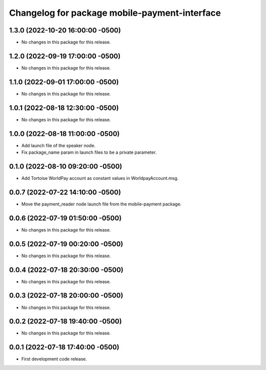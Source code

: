 ^^^^^^^^^^^^^^^^^^^^^^^^^^^^^^^^^^^^^^^^^^^^^^
Changelog for package mobile-payment-interface
^^^^^^^^^^^^^^^^^^^^^^^^^^^^^^^^^^^^^^^^^^^^^^

1.3.0 (2022-10-20 16:00:00 -0500)
---------------------------------
* No changes in this package for this release.

1.2.0 (2022-09-19 17:00:00 -0500)
---------------------------------
* No changes in this package for this release.

1.1.0 (2022-09-01 17:00:00 -0500)
---------------------------------
* No changes in this package for this release.

1.0.1 (2022-08-18 12:30:00 -0500)
---------------------------------
* No changes in this package for this release.

1.0.0 (2022-08-18 11:00:00 -0500)
---------------------------------
* Add launch file of the speaker node.
* Fix package_name param in launch files to be a private parameter.

0.1.0 (2022-08-10 09:20:00 -0500)
---------------------------------
* Add Tortoise WorldPay account as constant values in WorldpayAccount.msg.

0.0.7 (2022-07-22 14:10:00 -0500)
---------------------------------
* Move the payment_reader node launch file from the mobile-payment package.

0.0.6 (2022-07-19 01:50:00 -0500)
---------------------------------
* No changes in this package for this release.

0.0.5 (2022-07-19 00:20:00 -0500)
---------------------------------
* No changes in this package for this release.

0.0.4 (2022-07-18 20:30:00 -0500)
---------------------------------
* No changes in this package for this release.

0.0.3 (2022-07-18 20:00:00 -0500)
---------------------------------
* No changes in this package for this release.

0.0.2 (2022-07-18 19:40:00 -0500)
---------------------------------
* No changes in this package for this release.

0.0.1 (2022-07-18 17:40:00 -0500)
---------------------------------
* First development code release.
